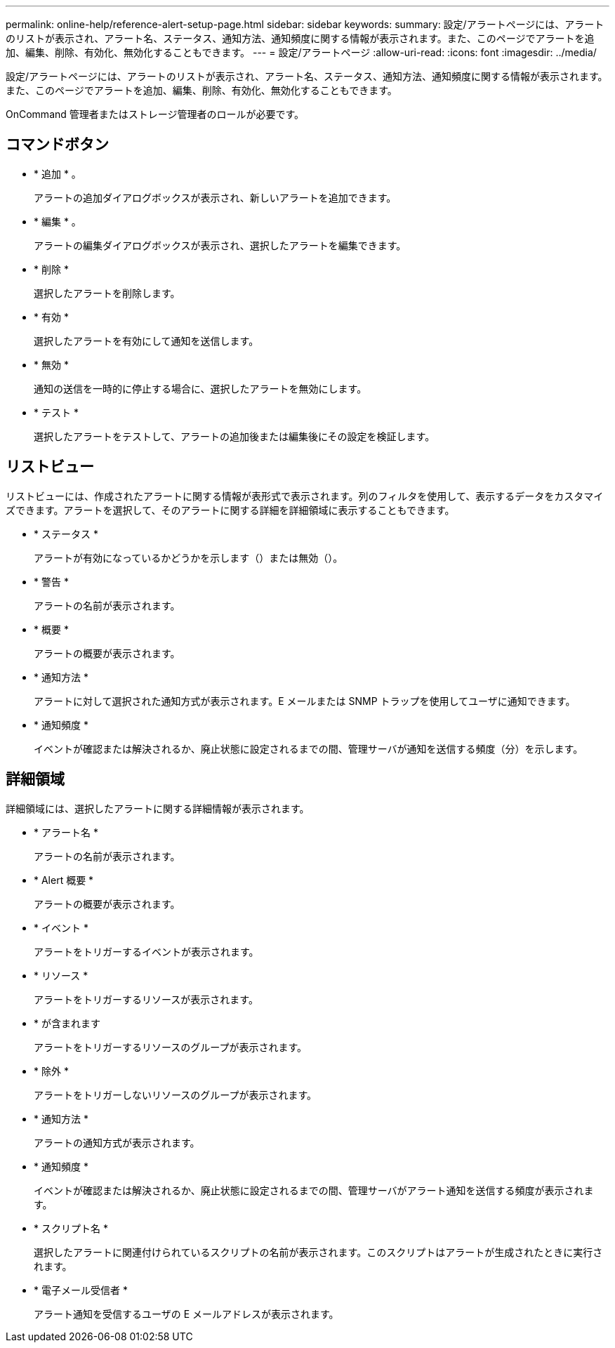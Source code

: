 ---
permalink: online-help/reference-alert-setup-page.html 
sidebar: sidebar 
keywords:  
summary: 設定/アラートページには、アラートのリストが表示され、アラート名、ステータス、通知方法、通知頻度に関する情報が表示されます。また、このページでアラートを追加、編集、削除、有効化、無効化することもできます。 
---
= 設定/アラートページ
:allow-uri-read: 
:icons: font
:imagesdir: ../media/


[role="lead"]
設定/アラートページには、アラートのリストが表示され、アラート名、ステータス、通知方法、通知頻度に関する情報が表示されます。また、このページでアラートを追加、編集、削除、有効化、無効化することもできます。

OnCommand 管理者またはストレージ管理者のロールが必要です。



== コマンドボタン

* * 追加 * 。
+
アラートの追加ダイアログボックスが表示され、新しいアラートを追加できます。

* * 編集 * 。
+
アラートの編集ダイアログボックスが表示され、選択したアラートを編集できます。

* * 削除 *
+
選択したアラートを削除します。

* * 有効 *
+
選択したアラートを有効にして通知を送信します。

* * 無効 *
+
通知の送信を一時的に停止する場合に、選択したアラートを無効にします。

* * テスト *
+
選択したアラートをテストして、アラートの追加後または編集後にその設定を検証します。





== リストビュー

リストビューには、作成されたアラートに関する情報が表形式で表示されます。列のフィルタを使用して、表示するデータをカスタマイズできます。アラートを選択して、そのアラートに関する詳細を詳細領域に表示することもできます。

* * ステータス *
+
アラートが有効になっているかどうかを示します（image:../media/alert-status-enabled.gif[""]）または無効（image:../media/alert-status-disabled.gif[""]）。

* * 警告 *
+
アラートの名前が表示されます。

* * 概要 *
+
アラートの概要が表示されます。

* * 通知方法 *
+
アラートに対して選択された通知方式が表示されます。E メールまたは SNMP トラップを使用してユーザに通知できます。

* * 通知頻度 *
+
イベントが確認または解決されるか、廃止状態に設定されるまでの間、管理サーバが通知を送信する頻度（分）を示します。





== 詳細領域

詳細領域には、選択したアラートに関する詳細情報が表示されます。

* * アラート名 *
+
アラートの名前が表示されます。

* * Alert 概要 *
+
アラートの概要が表示されます。

* * イベント *
+
アラートをトリガーするイベントが表示されます。

* * リソース *
+
アラートをトリガーするリソースが表示されます。

* * が含まれます
+
アラートをトリガーするリソースのグループが表示されます。

* * 除外 *
+
アラートをトリガーしないリソースのグループが表示されます。

* * 通知方法 *
+
アラートの通知方式が表示されます。

* * 通知頻度 *
+
イベントが確認または解決されるか、廃止状態に設定されるまでの間、管理サーバがアラート通知を送信する頻度が表示されます。

* * スクリプト名 *
+
選択したアラートに関連付けられているスクリプトの名前が表示されます。このスクリプトはアラートが生成されたときに実行されます。

* * 電子メール受信者 *
+
アラート通知を受信するユーザの E メールアドレスが表示されます。


